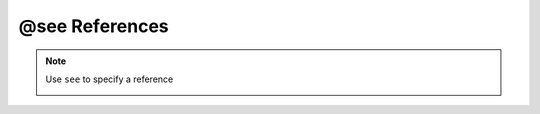 .. _ann_see:

@see References
-----------------------------------

.. note::
    Use ``see`` to specify a reference

    .. image:: /images/annotation/see.png